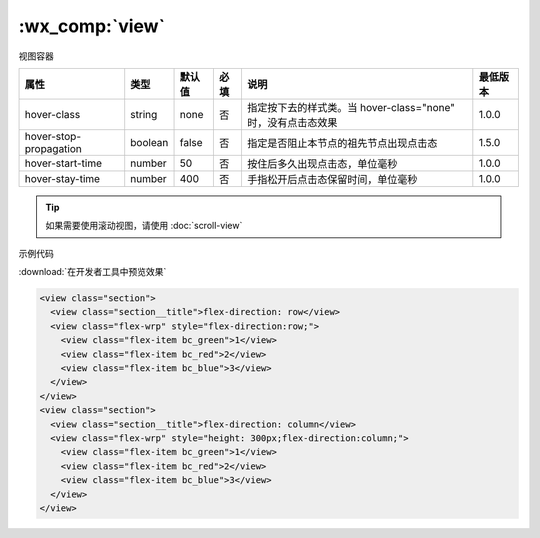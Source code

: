 .. _view:

:wx_comp:`view`
===========================

.. versionadded:: 1.0.0 低版本需做 :ref:`compatibility` 。

视图容器

+------------------------+---------+--------+------+--------------------------------------------------------------+----------+
|          属性          |  类型   | 默认值 | 必填 |                             说明                             | 最低版本 |
+========================+=========+========+======+==============================================================+==========+
| hover-class            | string  | none   | 否   | 指定按下去的样式类。当 hover-class="none" 时，没有点击态效果 | 1.0.0    |
+------------------------+---------+--------+------+--------------------------------------------------------------+----------+
| hover-stop-propagation | boolean | false  | 否   | 指定是否阻止本节点的祖先节点出现点击态                       | 1.5.0    |
+------------------------+---------+--------+------+--------------------------------------------------------------+----------+
| hover-start-time       | number  | 50     | 否   | 按住后多久出现点击态，单位毫秒                               | 1.0.0    |
+------------------------+---------+--------+------+--------------------------------------------------------------+----------+
| hover-stay-time        | number  | 400    | 否   | 手指松开后点击态保留时间，单位毫秒                           | 1.0.0    |
+------------------------+---------+--------+------+--------------------------------------------------------------+----------+

.. tip:: 如果需要使用滚动视图，请使用 :doc:`scroll-view`

示例代码

:download:`在开发者工具中预览效果`

.. code:: html

  <view class="section">
    <view class="section__title">flex-direction: row</view>
    <view class="flex-wrp" style="flex-direction:row;">
      <view class="flex-item bc_green">1</view>
      <view class="flex-item bc_red">2</view>
      <view class="flex-item bc_blue">3</view>
    </view>
  </view>
  <view class="section">
    <view class="section__title">flex-direction: column</view>
    <view class="flex-wrp" style="height: 300px;flex-direction:column;">
      <view class="flex-item bc_green">1</view>
      <view class="flex-item bc_red">2</view>
      <view class="flex-item bc_blue">3</view>
    </view>
  </view>

